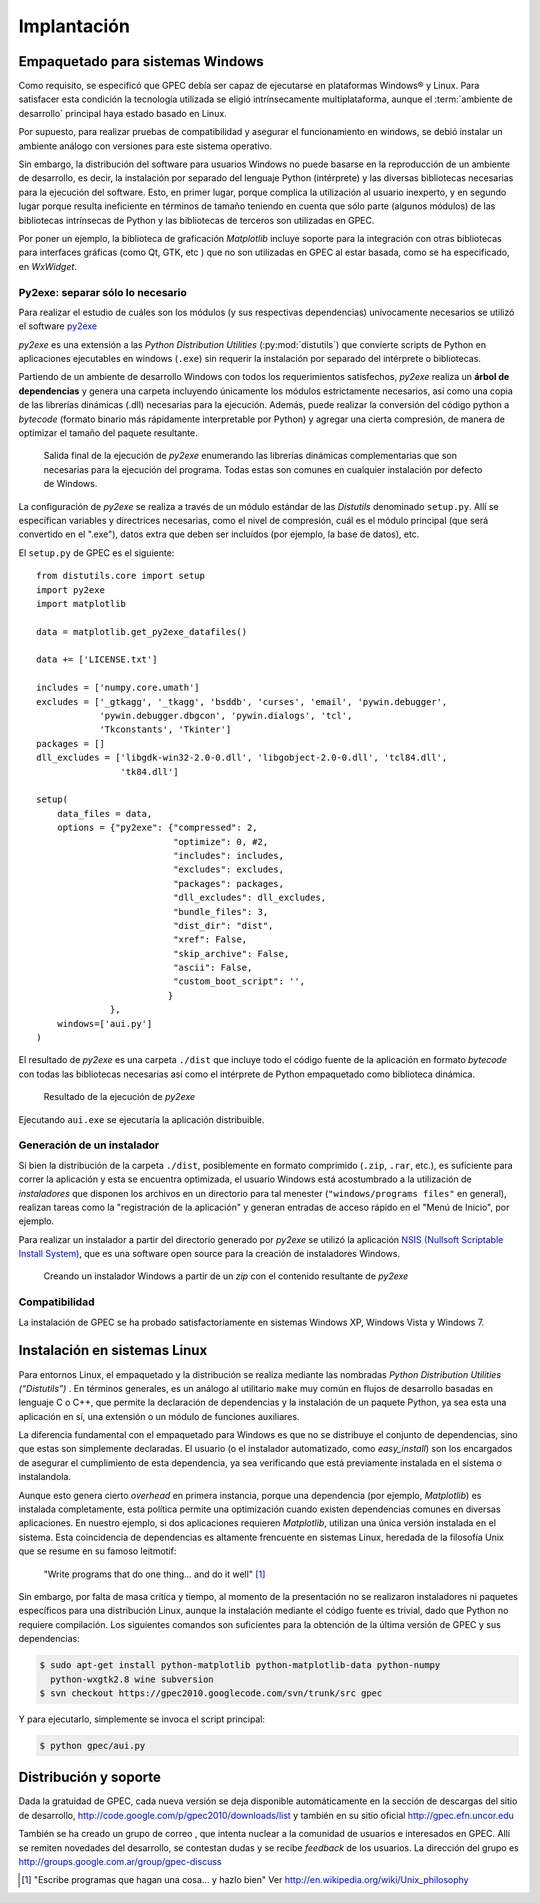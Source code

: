 .. _implantacion:

Implantación
************

Empaquetado para sistemas Windows
---------------------------------

Como requisito, se especificó que GPEC debía ser capaz de ejecutarse en 
plataformas Windows® y Linux. Para satisfacer esta condición la tecnología 
utilizada se eligió intrínsecamente multiplataforma, aunque el 
:term:`ambiente de desarrollo` principal haya estado basado en Linux. 

Por supuesto, para realizar pruebas de compatibilidad y asegurar el 
funcionamiento en windows, se debió instalar un ambiente análogo con
versiones para este sistema operativo. 


Sin embargo, la distribución del software para usuarios Windows no puede 
basarse en la reproducción de un ambiente de desarrollo, es decir, la 
instalación por separado del lenguaje Python (intérprete) y las diversas 
bibliotecas necesarias para la ejecución del software. Esto, en primer lugar, 
porque complica la utilización al usuario inexperto, y en segundo lugar 
porque resulta ineficiente en términos de tamaño teniendo en cuenta que sólo parte 
(algunos módulos)  de las bibliotecas intrínsecas de Python y las bibliotecas 
de terceros son utilizadas en GPEC. 

Por poner un ejemplo, la biblioteca de graficación *Matplotlib* incluye 
soporte para la integración con otras bibliotecas para interfaces gráficas 
(como Qt, GTK, etc ) que no son utilizadas en GPEC al estar basada, como se ha 
especificado, en *WxWidget*. 



Py2exe: separar sólo lo necesario
^^^^^^^^^^^^^^^^^^^^^^^^^^^^^^^^^

Para realizar el estudio de cuáles son los módulos (y sus respectivas 
dependencias) unívocamente necesarios  se utilizó el software `py2exe 
<http://www.py2exe.org/>`_

*py2exe* es una extensión a las *Python Distribution Utilities*
(:py:mod:`distutils`) que convierte scripts de Python en aplicaciones ejecutables 
en windows (``.exe``) sin requerir la instalación por separado del intérprete o 
bibliotecas. 

Partiendo de un ambiente de desarrollo Windows con todos los requerimientos 
satisfechos, *py2exe* realiza un **árbol de dependencias** y genera una 
carpeta incluyendo únicamente los módulos estrictamente necesarios, así 
como una copia de las librerías dinámicas (.dll) necesarias para la 
ejecución. Además, puede realizar la conversión del código python a 
*bytecode* (formato binario más rápidamente interpretable por Python) y 
agregar una cierta compresión, de manera de optimizar el tamaño del paquete 
resultante. 

.. figure:: images/py2exe_2.png
   :width: 671px
   
   Salida final de la ejecución de *py2exe* enumerando las librerías dinámicas
   complementarias que son necesarias para la ejecución del programa. Todas 
   estas son comunes en cualquier instalación por defecto de Windows. 
   
La configuración de *py2exe* se realiza a través de un 
módulo estándar de las *Distutils* denominado ``setup.py``. 
Allí se especifican variables y directrices necesarias, como el nivel de 
compresión, cuál es el módulo principal (que será convertido en el 
".exe"), datos extra que deben ser incluídos (por ejemplo, la base de datos), 
etc. 

El ``setup.py`` de GPEC es el siguiente:: 


    from distutils.core import setup
    import py2exe
    import matplotlib
     
    data = matplotlib.get_py2exe_datafiles() 

    data += ['LICENSE.txt']

    includes = ['numpy.core.umath']
    excludes = ['_gtkagg', '_tkagg', 'bsddb', 'curses', 'email', 'pywin.debugger',
                'pywin.debugger.dbgcon', 'pywin.dialogs', 'tcl',
                'Tkconstants', 'Tkinter']
    packages = []
    dll_excludes = ['libgdk-win32-2.0-0.dll', 'libgobject-2.0-0.dll', 'tcl84.dll',
                    'tk84.dll']

    setup(
        data_files = data, 
        options = {"py2exe": {"compressed": 2,
                              "optimize": 0, #2,
                              "includes": includes,
                              "excludes": excludes,
                              "packages": packages,
                              "dll_excludes": dll_excludes,
                              "bundle_files": 3,
                              "dist_dir": "dist",
                              "xref": False,
                              "skip_archive": False,
                              "ascii": False,
                              "custom_boot_script": '',
                             }
                  },
        windows=['aui.py']
    )

El resultado de *py2exe* es una carpeta ``./dist`` que incluye todo el código 
fuente de la aplicación en formato *bytecode* con todas las 
bibliotecas necesarias así como el intérprete de Python empaquetado como 
biblioteca dinámica. 

.. figure:: images/py2exe_3.png
   :width: 719px

   Resultado de la ejecución de *py2exe*

Ejecutando ``aui.exe`` se ejecutaría la aplicación distribuible. 

Generación de un instalador
^^^^^^^^^^^^^^^^^^^^^^^^^^^

Si bien la distribución de la carpeta ``./dist``, posiblemente en formato 
comprimido (``.zip``, ``.rar``, etc.), es suficiente para correr la 
aplicación y esta se encuentra optimizada, el usuario Windows 
está acostumbrado a la utilización de *instaladores* que disponen los 
archivos en un directorio para tal menester (``"windows/programs files"`` en 
general), realizan tareas como la "registración de la aplicación" y generan 
entradas de acceso rápido en el "Menú de Inicio", por ejemplo. 

Para realizar un instalador a partir del directorio generado por *py2exe* se 
utilizó la aplicación `NSIS (Nullsoft Scriptable Install System) 
<http://nsis.sourceforge.net/>`_, que es una software open source para la 
creación de instaladores Windows. 

.. figure:: images/py2exe_3.png
   :width: 615px

   Creando un instalador Windows a partir de un *zip* con el contenido 
   resultante de *py2exe*
 
Compatibilidad
^^^^^^^^^^^^^^^

La instalación de GPEC se ha probado satisfactoriamente en sistemas Windows 
XP, Windows Vista y Windows 7. 


Instalación en sistemas Linux
-----------------------------

Para entornos Linux, el empaquetado y la distribución se realiza mediante las 
nombradas *Python Distribution Utilities (“Distutils”)* . En términos 
generales, es un análogo al utilitario ``make`` muy común en flujos de 
desarrollo basadas en lenguaje C o C++, que permite la declaración de 
dependencias y la instalación de un paquete Python, ya sea esta una 
aplicación en sí, una extensión o un módulo de funciones auxiliares. 

La diferencia fundamental con el empaquetado para Windows es que no se 
distribuye el conjunto de dependencias, sino que estas son simplemente 
declaradas. El usuario (o el instalador automatizado, como *easy_install*) 
son los encargados de asegurar el cumplimiento de esta dependencia, ya sea 
verificando que está previamente instalada en el sistema o instalandola. 

Aunque esto genera cierto *overhead* en primera instancia, porque una 
dependencia (por ejemplo, *Matplotlib*) es instalada completamente, esta 
política permite una optimización cuando existen dependencias comunes en 
diversas aplicaciones. En nuestro ejemplo, si dos aplicaciones requieren 
*Matplotlib*, utilizan una única versión instalada en el sistema. Esta coincidencia de 
dependencias es altamente frencuente en sistemas Linux, heredada de la 
filosofía Unix que se resume en su famoso leitmotif:

    "Write programs that do one thing... and do it well" [#]_


Sin embargo, por falta de masa crítica y tiempo, al momento de la 
presentación no se realizaron instaladores ni paquetes específicos para una 
distribución Linux, aunque la instalación mediante el código fuente es 
trivial, dado que Python no requiere compilación. Los siguientes comandos son 
suficientes para la obtención de la última versión de GPEC y sus 
dependencias:


.. code-block:: bash

    $ sudo apt-get install python-matplotlib python-matplotlib-data python-numpy 
      python-wxgtk2.8 wine subversion
    $ svn checkout https://gpec2010.googlecode.com/svn/trunk/src gpec

Y para ejecutarlo, simplemente se invoca el script principal:

.. code-block:: bash

    $ python gpec/aui.py

 


Distribución y soporte
-----------------------

Dada la gratuidad de GPEC, cada nueva versión se deja disponible 
automáticamente en la sección de descargas del sitio de desarrollo, 
http://code.google.com/p/gpec2010/downloads/list
y también en su sitio oficial http://gpec.efn.uncor.edu

También se ha creado un grupo de correo , que intenta nuclear a la 
comunidad de usuarios e interesados en GPEC. Allí se remiten novedades del 
desarrollo, se contestan dudas y se recibe *feedback* de los usuarios. La 
dirección del grupo es http://groups.google.com.ar/group/gpec-discuss 




.. [#] "Escribe programas que hagan una cosa... y hazlo bien" 
       Ver http://en.wikipedia.org/wiki/Unix_philosophy

